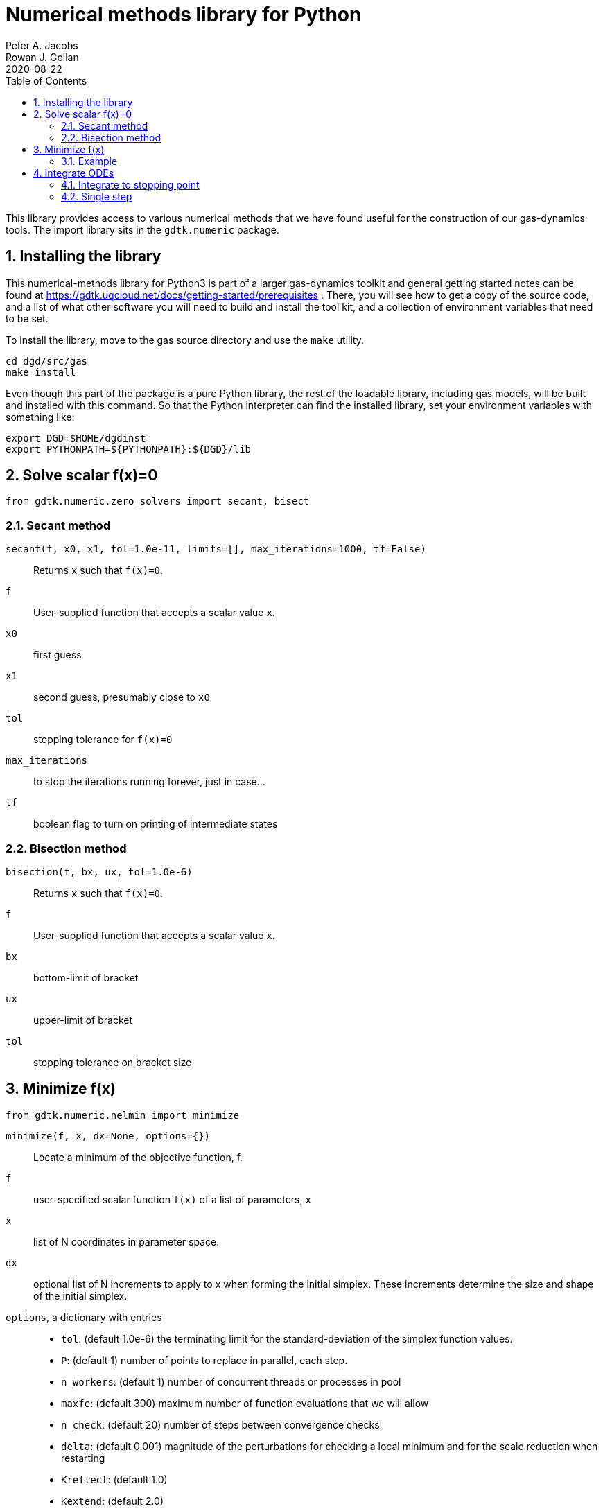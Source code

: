 = Numerical methods library for Python
Peter A. Jacobs; Rowan J. Gollan
2020-08-22
:toc: right
:stylesheet: readthedocs.css
:sectnums:

:leveloffset: +1

This library provides access to various numerical methods that we have found useful
for the construction of our gas-dynamics tools.
The import library sits in the `gdtk.numeric` package.

= Installing the library

This numerical-methods library for Python3 is part of a larger gas-dynamics toolkit and
general getting started notes can be found at
https://gdtk.uqcloud.net/docs/getting-started/prerequisites .
There, you will see how to get a copy of the source code,
and a list of what other software you will need to build and install the tool kit,
and a collection of environment variables that need to be set.

To install the library, move to the gas source directory and use the `make` utility.
----
cd dgd/src/gas
make install
----
Even though this part of the package is a pure Python library,
the rest of the loadable library, including gas models,
will be built and installed with this command.
So that the Python interpreter can find the installed library,
set your environment variables with something like:

    export DGD=$HOME/dgdinst
    export PYTHONPATH=${PYTHONPATH}:${DGD}/lib

= Solve scalar f(x)=0
----
from gdtk.numeric.zero_solvers import secant, bisect
----

== Secant method
`secant(f, x0, x1, tol=1.0e-11, limits=[], max_iterations=1000, tf=False)`::
  Returns `x` such that `f(x)=0`.

`f`::
  User-supplied function that accepts a scalar value `x`.

`x0`::
  first guess

`x1`::
  second guess, presumably close to `x0`

`tol`::
  stopping tolerance for `f(x)=0`

`max_iterations`::
  to stop the iterations running forever, just in case...

`tf`::
  boolean flag to turn on printing of intermediate states


== Bisection method
`bisection(f, bx, ux, tol=1.0e-6)`::
  Returns `x` such that `f(x)=0`.

`f`::
  User-supplied function that accepts a scalar value `x`.

`bx`::
  bottom-limit of bracket

`ux`::
  upper-limit of bracket

`tol`::
  stopping tolerance on bracket size


= Minimize f(x)
----
from gdtk.numeric.nelmin import minimize
----

`minimize(f, x, dx=None, options={})`::
  Locate a minimum of the objective function, f.

`f`::
  user-specified scalar function `f(x)` of a list of parameters, `x`

`x`::
  list of N coordinates in parameter space.

`dx`::
  optional list of N increments to apply to x when forming the initial simplex.
  These increments determine the size and shape of the initial simplex.

`options`, a dictionary with entries::
  * `tol`: (default 1.0e-6) the terminating limit for the standard-deviation
    of the simplex function values.
  * `P`: (default 1) number of points to replace in parallel, each step.
  * `n_workers`: (default 1) number of concurrent threads or processes in pool
  * `maxfe`: (default 300) maximum number of function evaluations that we will allow
  * `n_check`: (default 20) number of steps between convergence checks
  * `delta`: (default 0.001) magnitude of the perturbations for checking a local minimum
     and for the scale reduction when restarting
  * `Kreflect`: (default 1.0)
  * `Kextend`: (default 2.0)
  * `Kcontract`: (default 0.5) coefficients for locating the new vertex

Returns a namedtuple consisting of::
  * `x`, a list of coordinates for the best x location, corresponding to min(f(x)),
  * `fun`, the function value at that point,
  * `success`, a flag to indicate if convergence was achieved
  * `nfe`, the number of function evaluations and
  * `nrestarts`, the number of restarts (with scale reduction)

== Example
----
from gdtk.numeric.nelmin import minimize

def test_fun(x):
    "Example 3.3 from Olsson and Nelson."
    x1, x2 = x   # rename to match the paper
    if (x1 * x1 + x2 * x2) > 1.0:
        return 1.0e38
    else:
        yp = 53.69 + 7.26 * x1 - 10.33 * x2 + 7.22 * x1 * x1 \
             + 6.43 * x2 * x2 + 11.36 * x1 * x2
        ys = 82.17 - 1.01 * x1 - 8.61 * x2 + 1.40 * x1 * x1 \
             - 8.76 * x2 * x2 - 7.20 * x1 * x2
        return -yp + abs(ys - 87.8)

print("Example 3.3 in Olsson and Nelson f(0.811,-0.585)=-67.1")
result = minimize(test_fun, [0.0, 0.0], [0.5, 0.5], options={'tol':1.0e-4})
print("  x=", result.x)
print("  fx=", result.fun)
print("  convergence-flag=", result.success)
print("  number-of-fn-evaluations=", result.nfe)
print("  number-of-restarts=", result.nrestarts)
----

= Integrate ODEs
----
from gdtk.numeric.ode import ode_integrate, rk45_step
----

== Integrate to stopping point
`ode_integrate(t0, tlast, nstep, f, n, y0)`::
  Steps the set of ODEs until independent variable, t, reaches tlast.
  Returns lists of t, y, and error estimates for y values in a tuple.

This function coordinates the work of integrating a system
of first-order differential equations of the form:
`y'=f(t, y); y(t=t0)=y0`
The actual work is done by `rkf45_step`, a more specialised stepping function,
that is described below.

`t0`::
  is the starting value of the independent variable

`tlast`::
  the desired finishing value for x

`nstep`::
  number of steps to take to arrive at tlast

`f`::
  a callable function that returns the derivative of `y` wrt `t`.
  The signature of this function is `f(t, y, n)` where
  `t` is a float value, `y` is an array of float values
  and `n` is an integer specifying the number of equations.

`n`::
  the number of dependent variables (in y)

`y0`::
  an array of starting values for the dependent variables.
  It is assumed that the `y`-elements are indexed `0..n-1`.


== Single step
`rkf45_step(t0, h, f, n, y0)`::
  Single-step the set of ODEs by the Runge-Kutta-Fehlberg method.
  Returns final values of t, y, and error estimates for y values in a tuple.

`t0`::
  is the starting value of the independent variable

`h`::
  the requested step size

`f`::
  a callable function that returns the derivative of `y` wrt `t`.
  The signature of this function is `f(t, y, n)` where
  `t` is a float value, `y` is a list (or array) or float values
  and `n` is an integer specifying the number of equations.

`n`::
  the number of dependent variables (in `y`)

`y0`::
  an array of starting values for the dependent variables.
  It is assumed that the `y`-elements are indexed `0..n-1`.


:leveloffset: -1


